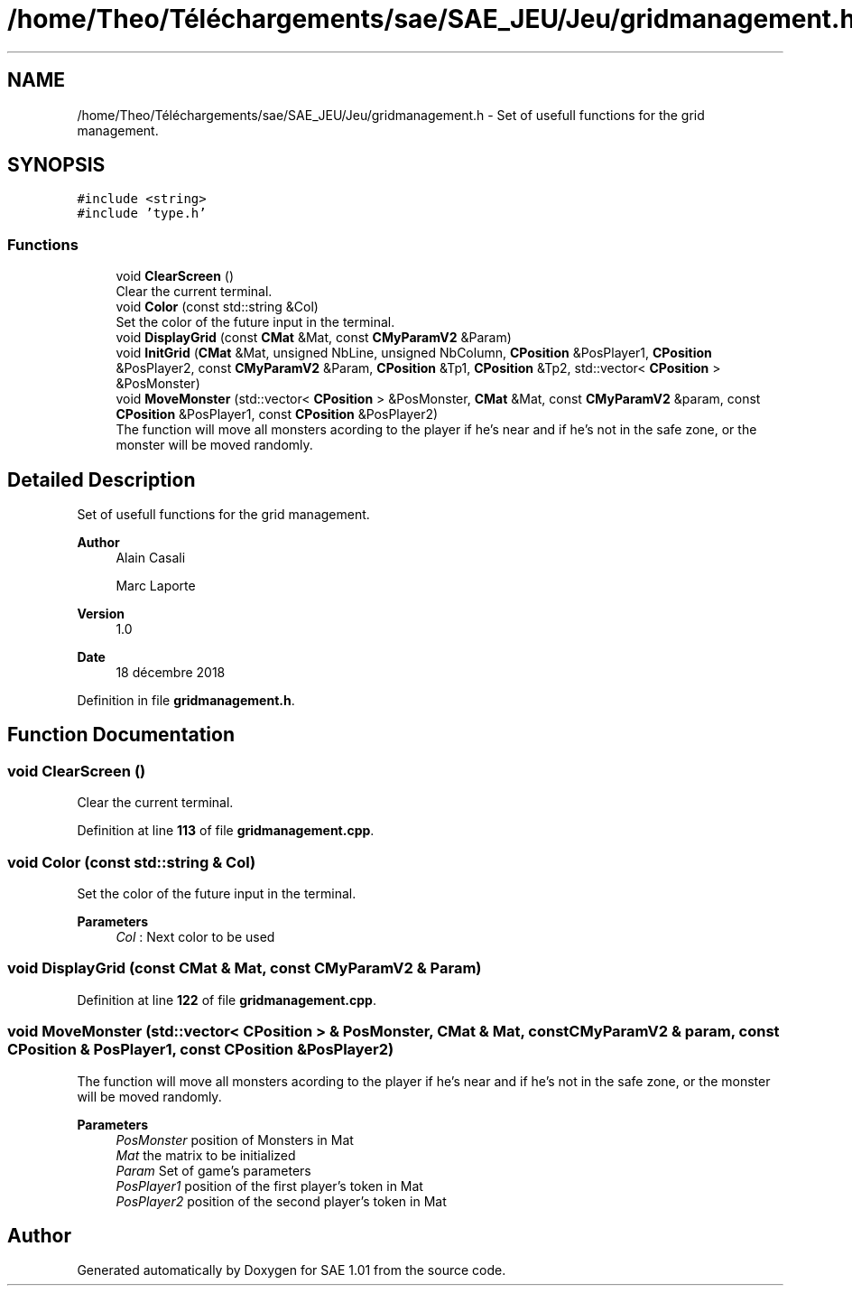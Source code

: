 .TH "/home/Theo/Téléchargements/sae/SAE_JEU/Jeu/gridmanagement.h" 3 "Fri Jan 10 2025" "SAE 1.01" \" -*- nroff -*-
.ad l
.nh
.SH NAME
/home/Theo/Téléchargements/sae/SAE_JEU/Jeu/gridmanagement.h \- Set of usefull functions for the grid management\&.  

.SH SYNOPSIS
.br
.PP
\fC#include <string>\fP
.br
\fC#include 'type\&.h'\fP
.br

.SS "Functions"

.in +1c
.ti -1c
.RI "void \fBClearScreen\fP ()"
.br
.RI "Clear the current terminal\&. "
.ti -1c
.RI "void \fBColor\fP (const std::string &Col)"
.br
.RI "Set the color of the future input in the terminal\&. "
.ti -1c
.RI "void \fBDisplayGrid\fP (const \fBCMat\fP &Mat, const \fBCMyParamV2\fP &Param)"
.br
.ti -1c
.RI "void \fBInitGrid\fP (\fBCMat\fP &Mat, unsigned NbLine, unsigned NbColumn, \fBCPosition\fP &PosPlayer1, \fBCPosition\fP &PosPlayer2, const \fBCMyParamV2\fP &Param, \fBCPosition\fP &Tp1, \fBCPosition\fP &Tp2, std::vector< \fBCPosition\fP > &PosMonster)"
.br
.ti -1c
.RI "void \fBMoveMonster\fP (std::vector< \fBCPosition\fP > &PosMonster, \fBCMat\fP &Mat, const \fBCMyParamV2\fP &param, const \fBCPosition\fP &PosPlayer1, const \fBCPosition\fP &PosPlayer2)"
.br
.RI "The function will move all monsters acording to the player if he's near and if he's not in the safe zone, or the monster will be moved randomly\&. "
.in -1c
.SH "Detailed Description"
.PP 
Set of usefull functions for the grid management\&. 


.PP
\fBAuthor\fP
.RS 4
Alain Casali 
.PP
Marc Laporte 
.RE
.PP
\fBVersion\fP
.RS 4
1\&.0 
.RE
.PP
\fBDate\fP
.RS 4
18 décembre 2018 
.RE
.PP

.PP
Definition in file \fBgridmanagement\&.h\fP\&.
.SH "Function Documentation"
.PP 
.SS "void ClearScreen ()"

.PP
Clear the current terminal\&. 
.PP
Definition at line \fB113\fP of file \fBgridmanagement\&.cpp\fP\&.
.SS "void Color (const std::string & Col)"

.PP
Set the color of the future input in the terminal\&. 
.PP
\fBParameters\fP
.RS 4
\fICol\fP : Next color to be used 
.RE
.PP

.SS "void DisplayGrid (const \fBCMat\fP & Mat, const \fBCMyParamV2\fP & Param)"

.PP
Definition at line \fB122\fP of file \fBgridmanagement\&.cpp\fP\&.
.SS "void MoveMonster (std::vector< \fBCPosition\fP > & PosMonster, \fBCMat\fP & Mat, const \fBCMyParamV2\fP & param, const \fBCPosition\fP & PosPlayer1, const \fBCPosition\fP & PosPlayer2)"

.PP
The function will move all monsters acording to the player if he's near and if he's not in the safe zone, or the monster will be moved randomly\&. 
.PP
\fBParameters\fP
.RS 4
\fIPosMonster\fP position of Monsters in Mat 
.br
\fIMat\fP the matrix to be initialized 
.br
\fIParam\fP Set of game's parameters 
.br
\fIPosPlayer1\fP position of the first player's token in Mat 
.br
\fIPosPlayer2\fP position of the second player's token in Mat 
.RE
.PP

.SH "Author"
.PP 
Generated automatically by Doxygen for SAE 1\&.01 from the source code\&.

